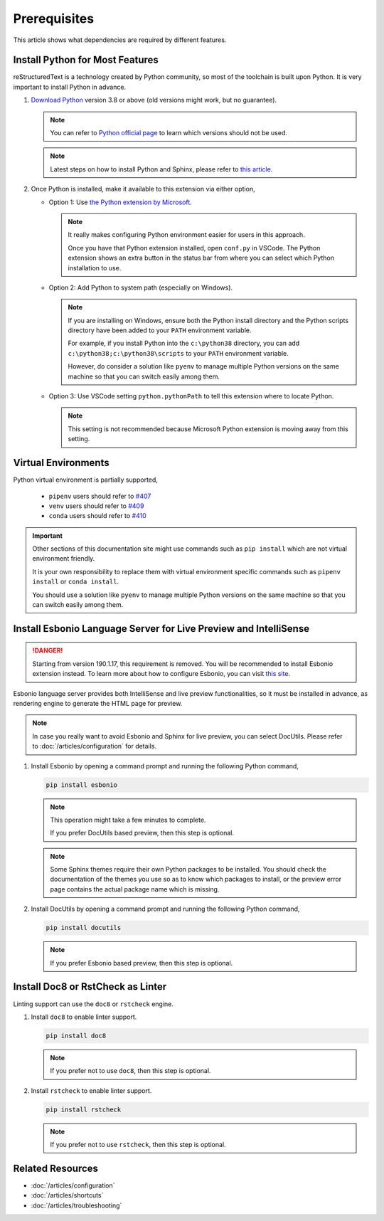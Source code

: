 Prerequisites
=============
This article shows what dependencies are required by different features.

Install Python for Most Features
--------------------------------
reStructuredText is a technology created by Python community, so most of the
toolchain is built upon Python. It is very important to install Python in
advance.

#. `Download Python <https://www.python.org/downloads/>`_ version 3.8 or above
   (old versions might work, but no guarantee).

   .. note:: You can refer to `Python official page <https://devguide.python.org/devcycle/#end-of-life-branches>`_
      to learn which versions should not be used.

   .. note:: Latest steps on how to install Python and Sphinx, please refer to
      `this article <https://docs.readthedocs.io/en/latest/getting_started.html#in-rst>`_.

#. Once Python is installed, make it available to this extension via either
   option,

   * Option 1: Use `the Python extension by Microsoft <https://marketplace.visualstudio.com/items?itemName=ms-python.python>`_.

     .. note:: It really makes configuring Python environment easier for users
        in this approach.

        Once you have that Python extension installed, open ``conf.py`` in
        VSCode. The Python extension shows an extra button in the status bar
        from where you can select which Python installation to use.

   * Option 2: Add Python to system path (especially on Windows).

     .. note::
      
        If you are installing on Windows, ensure both the Python install
        directory and the Python scripts directory have been added to your
        ``PATH`` environment variable.
        
        For example, if you install Python into the ``c:\python38`` directory,
        you can add ``c:\python38;c:\python38\scripts`` to your ``PATH``
        environment variable.

        However, do consider a solution like ``pyenv`` to manage multiple
        Python versions on the same machine so that you can switch easily among
        them.

   * Option 3: Use VSCode setting ``python.pythonPath`` to tell this extension
     where to locate Python.

     .. note::
        This setting is not recommended because Microsoft Python extension is
        moving away from this setting.

Virtual Environments
--------------------

Python virtual environment is partially supported,

   * ``pipenv`` users should refer to `#407 <https://github.com/vscode-restructuredtext/vscode-restructuredtext/issues/407>`_ 
   * ``venv`` users should refer to `#409 <https://github.com/vscode-restructuredtext/vscode-restructuredtext/issues/409>`_ 
   * ``conda`` users should refer to `#410 <https://github.com/vscode-restructuredtext/vscode-restructuredtext/issues/410>`_ 

.. important:: 

   Other sections of this documentation site might use commands
   such as ``pip install`` which are not virtual environment friendly.

   It is your own responsibility to replace them with virtual environment
   specific commands such as ``pipenv install`` or ``conda install``.

   You should use a solution like ``pyenv`` to manage multiple Python versions
   on the same machine so that you can switch easily among them.

Install Esbonio Language Server for Live Preview and IntelliSense
-----------------------------------------------------------------
.. danger:: Starting from version 190.1.17, this requirement is removed. You
   will be recommended to install Esbonio extension instead. To learn more
   about how to configure Esbonio, you can visit `this site <https://docs.esbon.io>`_.

Esbonio language server provides both IntelliSense and live preview
functionalities, so it must be installed in advance, as
rendering engine to generate the HTML page for preview.

.. note:: In case you really want to avoid Esbonio and Sphinx for live preview,
   you can select DocUtils. Please refer to :doc:`/articles/configuration` for
   details.

#. Install Esbonio by opening a command prompt and running the following Python
   command,

   .. code-block:: text

      pip install esbonio

   .. note:: This operation might take a few minutes to complete.

      If you prefer DocUtils based preview, then this step is optional.

   .. note:: Some Sphinx themes require their own Python packages to be
      installed. You should check the documentation of the themes you use so as
      to know which packages to install, or the preview error page contains the
      actual package name which is missing.

#. Install DocUtils by opening a command prompt and running the following Python
   command,

   .. code-block:: text

      pip install docutils

   .. note:: If you prefer Esbonio based preview, then this step is optional.

Install Doc8 or RstCheck as Linter
----------------------------------
Linting support can use the ``doc8`` or ``rstcheck`` engine.

#. Install ``doc8`` to enable linter support.

   .. code-block:: text

      pip install doc8

   .. note:: If you prefer not to use ``doc8``, then this step is optional.

#. Install ``rstcheck`` to enable linter support.

   .. code-block:: text

      pip install rstcheck

   .. note:: If you prefer not to use ``rstcheck``, then this step is optional.

Related Resources
-----------------

- :doc:`/articles/configuration`
- :doc:`/articles/shortcuts`
- :doc:`/articles/troubleshooting`
